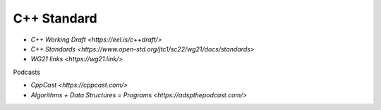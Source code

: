 
C++ Standard
============

- `C++ Working Draft <https://eel.is/c++draft/>`
- `C++ Standards <https://www.open-std.org/jtc1/sc22/wg21/docs/standards>`
- `WG21 links <https://wg21.link/>`

Podcasts

- `CppCast <https://cppcast.com/>`
- `Algorithms + Data Structures = Programs <https://adspthepodcast.com/>`
